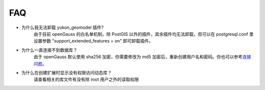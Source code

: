 FAQ
===

-  为什么我无法卸载 yukon\_geomodel 插件?
    由于目前 openGauss 的白名单机制，除 PostGIS
    以外的插件，其余插件均无法卸载，但可以在 postgresql.conf 里设置参数
    "support\_extended\_features = on" 即可卸载插件。

-  为什么一直连接不到数据库？
    由于 openGauss 默认使用 sha256 加密，你需要修改为 md5
    加密后，重新创建用户名和密码。你也可以参考\ `连接问题 <https://www.modb.pro/db/27157>`__\ 。

-  为什么在创建扩展时显示没有权限访问动态库？
    请查看相关的库文件有没有除 root 用户之外的读取权限
